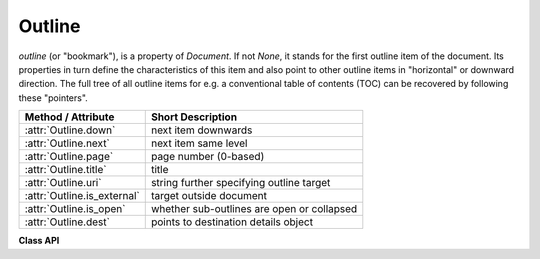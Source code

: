 .. _Outline:

================
Outline
================

*outline* (or "bookmark"), is a property of *Document*. If not *None*, it stands for the first outline item of the document. Its properties in turn define the characteristics of this item and also point to other outline items in "horizontal" or downward direction. The full tree of all outline items for e.g. a conventional table of contents (TOC) can be recovered by following these "pointers".

============================ ==================================================
**Method / Attribute**       **Short Description**
============================ ==================================================
:attr:`Outline.down`         next item downwards
:attr:`Outline.next`         next item same level
:attr:`Outline.page`         page number (0-based)
:attr:`Outline.title`        title
:attr:`Outline.uri`          string further specifying outline target
:attr:`Outline.is_external`  target outside document
:attr:`Outline.is_open`      whether sub-outlines are open or collapsed
:attr:`Outline.dest`         points to destination details object
============================ ==================================================

**Class API**

.. class:: Outline

   .. attribute:: down

      The next outline item on the next level down. Is *None* if the item has no kids.

      :type: :ref:`Outline`

   .. attribute:: next

      The next outline item at the same level as this item. Is *None* if this is the last one in its level.

      :type: `Outline`

   .. attribute:: page

      The page number (0-based) this bookmark points to.

      :type: int

   .. attribute:: title

      The item's title as a string or *None*.

      :type: str

   .. attribute:: is_open

      Indicator showing whether any sub-outlines should be expanded (*True*) or be collapsed (*False*). This information is interpreted by PDF reader software.

      :type: bool

   .. attribute:: is_external

      A bool specifying whether the target is outside (*True*) of the current document.

      :type: bool

   .. attribute:: uri

      A string specifying the link target. The meaning of this property should be evaluated in conjunction with *isExternal*. The value may be *None*, in which case *isExternal == False*. If *uri* starts with *file://*, *mailto:*, or an internet resource name, *isExternal* is *True*. In all other cases *isExternal == False* and *uri* points to an internal location. In case of PDF documents, this should either be *#nnnn* to indicate a 1-based (!) page number *nnnn*, or a named location. The format varies for other document types, e.g. *uri = '../FixedDoc.fdoc#PG_21_LNK_84'* for page number 21 (1-based) in an XPS document.

      :type: str

   .. attribute:: dest

      The link destination details object.

      :type: :ref:`linkDest`

